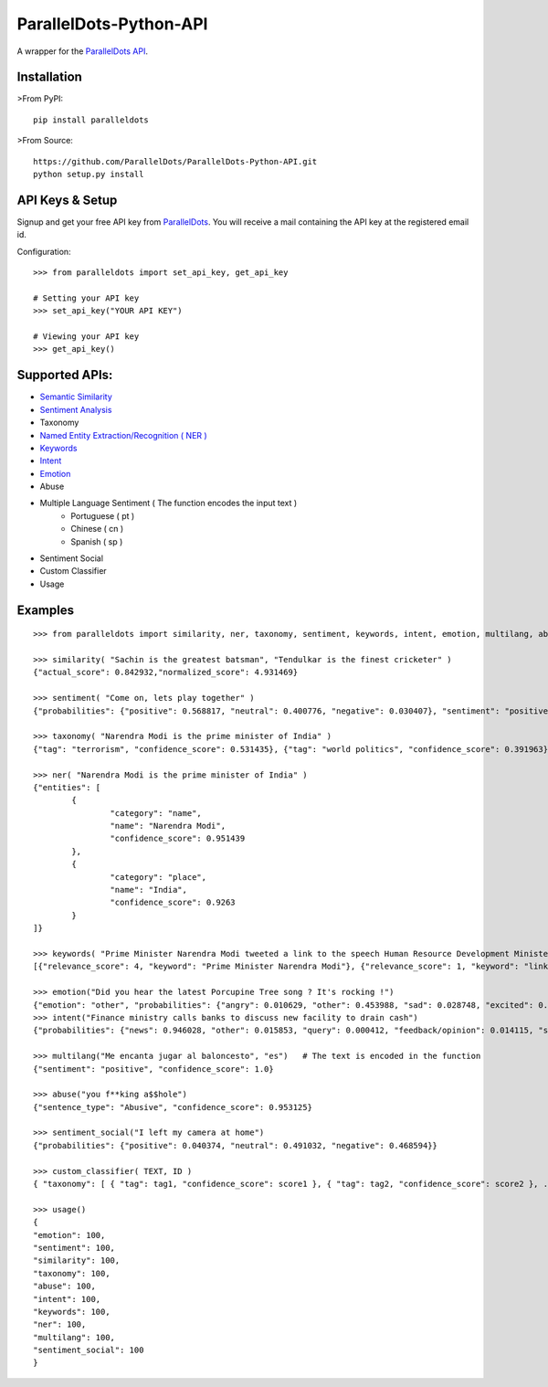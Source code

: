 ParallelDots-Python-API
=======================

A wrapper for the `ParallelDots API <http://www.paralleldots.com>`__.

Installation
------------

>From PyPI:

::

	pip install paralleldots

>From Source:

::

	https://github.com/ParallelDots/ParallelDots-Python-API.git
	python setup.py install

API Keys & Setup
----------------

Signup and get your free API key from
`ParallelDots <http://www.paralleldots.com/pricing>`__. You will receive
a mail containing the API key at the registered email id.

Configuration:

::

	>>> from paralleldots import set_api_key, get_api_key

	# Setting your API key
	>>> set_api_key("YOUR API KEY")

	# Viewing your API key
	>>> get_api_key()

Supported APIs:
---------------

- `Semantic Similarity <https://tinyurl.com/k23nqs9>`__
- `Sentiment Analysis <https://tinyurl.com/km99mzb>`__
- Taxonomy
- `Named Entity Extraction/Recognition ( NER ) <https://tinyurl.com/k9yglwc>`__
- `Keywords <https://tinyurl.com/kujcu8o>`__
- `Intent <https://tinyurl.com/n568bqw>`__
- `Emotion <http://blog.paralleldots.com/technology/deep-learning/emotion-detection-using-machine-learning/>`__
- Abuse
- Multiple Language Sentiment ( The function encodes the input text )
	- Portuguese ( pt )
	- Chinese ( cn )
	- Spanish ( sp )
- Sentiment Social
- Custom Classifier
- Usage

Examples
--------

::

	>>> from paralleldots import similarity, ner, taxonomy, sentiment, keywords, intent, emotion, multilang, abuse, sentiment_social

	>>> similarity( "Sachin is the greatest batsman", "Tendulkar is the finest cricketer" )
	{"actual_score": 0.842932,"normalized_score": 4.931469}

	>>> sentiment( "Come on, lets play together" )
	{"probabilities": {"positive": 0.568817, "neutral": 0.400776, "negative": 0.030407}, "sentiment": "positive"}

	>>> taxonomy( "Narendra Modi is the prime minister of India" )
	{"tag": "terrorism", "confidence_score": 0.531435}, {"tag": "world politics", "confidence_score": 0.391963}, {"tag": "politics", "confidence_score": 0.358955}, {"tag": "religion", "confidence_score": 0.308195}, {"tag": "defense", "confidence_score": 0.26187}, {"tag": "business", "confidence_score": 0.20885}, {"tag": "entrepreneurship", "confidence_score": 0.18349}, {"tag": "health", "confidence_score": 0.171121}, {"tag": "technology", "confidence_score": 0.168591}, {"tag": "law", "confidence_score": 0.156953}, {"tag": "education", "confidence_score": 0.146511}, {"tag": "science", "confidence_score": 0.101002}, {"tag": "crime", "confidence_score": 0.085016}, {"tag": "entertainment", "confidence_score": 0.080634}, {"tag": "environment", "confidence_score": 0.078024}, {"tag": "disaster", "confidence_score": 0.075295}, {"tag": "weather", "confidence_score": 0.06784}, {"tag": "accident", "confidence_score": 0.066831}, {"tag": "sports", "confidence_score": 0.058329}, {"tag": "advertising", "confidence_score": 0.054868}, {"tag": "history", "confidence_score": 0.043581}, {"tag": "mining", "confidence_score": 0.03833}, {"tag": "travel", "confidence_score": 0.025517}, {"tag": "geography", "confidence_score": 0.022372}, {"tag": "nature", "confidence_score": 0.013477}, {"tag": "lifestyle", "confidence_score": 0.006467}, {"tag": "automobile", "confidence_score": 0.001161}, {"tag": "personal care", "confidence_score": 0.000275}]}

	>>> ner( "Narendra Modi is the prime minister of India" )
	{"entities": [
		{
			"category": "name",
			"name": "Narendra Modi",
			"confidence_score": 0.951439
		},
		{
			"category": "place",
			"name": "India",
			"confidence_score": 0.9263
		}
	]}

	>>> keywords( "Prime Minister Narendra Modi tweeted a link to the speech Human Resource Development Minister Smriti Irani made in the Lok Sabha during the debate on the ongoing JNU row and the suicide of Dalit scholar Rohith Vemula at the Hyderabad Central University." )
	[{"relevance_score": 4, "keyword": "Prime Minister Narendra Modi"}, {"relevance_score": 1, "keyword": "link"}, {"relevance_score": 3, "keyword": "speech Human Resource"}, {"relevance_score": 1, "keyword": "Smriti"}, {"relevance_score": 1, "keyword": "Lok"}]

	>>> emotion("Did you hear the latest Porcupine Tree song ? It's rocking !")
	{"emotion": "other", "probabilities": {"angry": 0.010629, "other": 0.453988, "sad": 0.028748, "excited": 0.2596, "happy": 0.247035}
	>>> intent("Finance ministry calls banks to discuss new facility to drain cash")
	{"probabilities": {"news": 0.946028, "other": 0.015853, "query": 0.000412, "feedback/opinion": 0.014115, "spam": 0.023591}}

	>>> multilang("Me encanta jugar al baloncesto", "es")   # The text is encoded in the function
	{"sentiment": "positive", "confidence_score": 1.0}

	>>> abuse("you f**king a$$hole")
	{"sentence_type": "Abusive", "confidence_score": 0.953125}

	>>> sentiment_social("I left my camera at home")
	{"probabilities": {"positive": 0.040374, "neutral": 0.491032, "negative": 0.468594}}

	>>> custom_classifier( TEXT, ID )
	{ "taxonomy": [ { "tag": tag1, "confidence_score": score1 }, { "tag": tag2, "confidence_score": score2 }, ... ] }

	>>> usage()
	{
	"emotion": 100,
	"sentiment": 100,
	"similarity": 100,
	"taxonomy": 100,
	"abuse": 100,
	"intent": 100,
	"keywords": 100,
	"ner": 100,
	"multilang": 100,
	"sentiment_social": 100
	}


